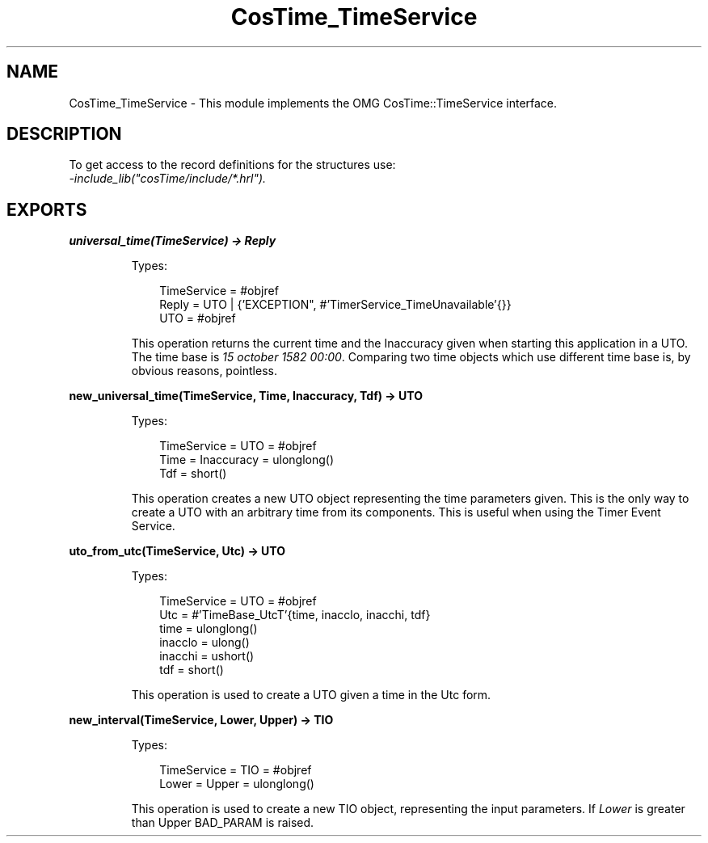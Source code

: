 .TH CosTime_TimeService 3 "cosTime 1.2.1" "Ericsson AB" "Erlang Module Definition"
.SH NAME
CosTime_TimeService \- This module implements the OMG CosTime::TimeService interface.
.SH DESCRIPTION
.LP
To get access to the record definitions for the structures use: 
.br
\fI-include_lib("cosTime/include/*\&.hrl")\&.\fR\&
.SH EXPORTS
.LP
.B
universal_time(TimeService) -> Reply
.br
.RS
.LP
Types:

.RS 3
TimeService = #objref
.br
Reply = UTO | {\&'EXCEPTION", #\&'TimerService_TimeUnavailable\&'{}}
.br
UTO = #objref
.br
.RE
.RE
.RS
.LP
This operation returns the current time and the Inaccuracy given when starting this application in a UTO\&. The time base is \fI15 october 1582 00:00\fR\&\&. Comparing two time objects which use different time base is, by obvious reasons, pointless\&.
.RE
.LP
.B
new_universal_time(TimeService, Time, Inaccuracy, Tdf) -> UTO
.br
.RS
.LP
Types:

.RS 3
TimeService = UTO = #objref
.br
Time = Inaccuracy = ulonglong()
.br
Tdf = short()
.br
.RE
.RE
.RS
.LP
This operation creates a new UTO object representing the time parameters given\&. This is the only way to create a UTO with an arbitrary time from its components\&. This is useful when using the Timer Event Service\&.
.RE
.LP
.B
uto_from_utc(TimeService, Utc) -> UTO
.br
.RS
.LP
Types:

.RS 3
TimeService = UTO = #objref
.br
Utc = #\&'TimeBase_UtcT\&'{time, inacclo, inacchi, tdf}
.br
time = ulonglong()
.br
inacclo = ulong()
.br
inacchi = ushort()
.br
tdf = short()
.br
.RE
.RE
.RS
.LP
This operation is used to create a UTO given a time in the Utc form\&.
.RE
.LP
.B
new_interval(TimeService, Lower, Upper) -> TIO
.br
.RS
.LP
Types:

.RS 3
TimeService = TIO = #objref
.br
Lower = Upper = ulonglong()
.br
.RE
.RE
.RS
.LP
This operation is used to create a new TIO object, representing the input parameters\&. If \fILower\fR\& is greater than Upper BAD_PARAM is raised\&.
.RE